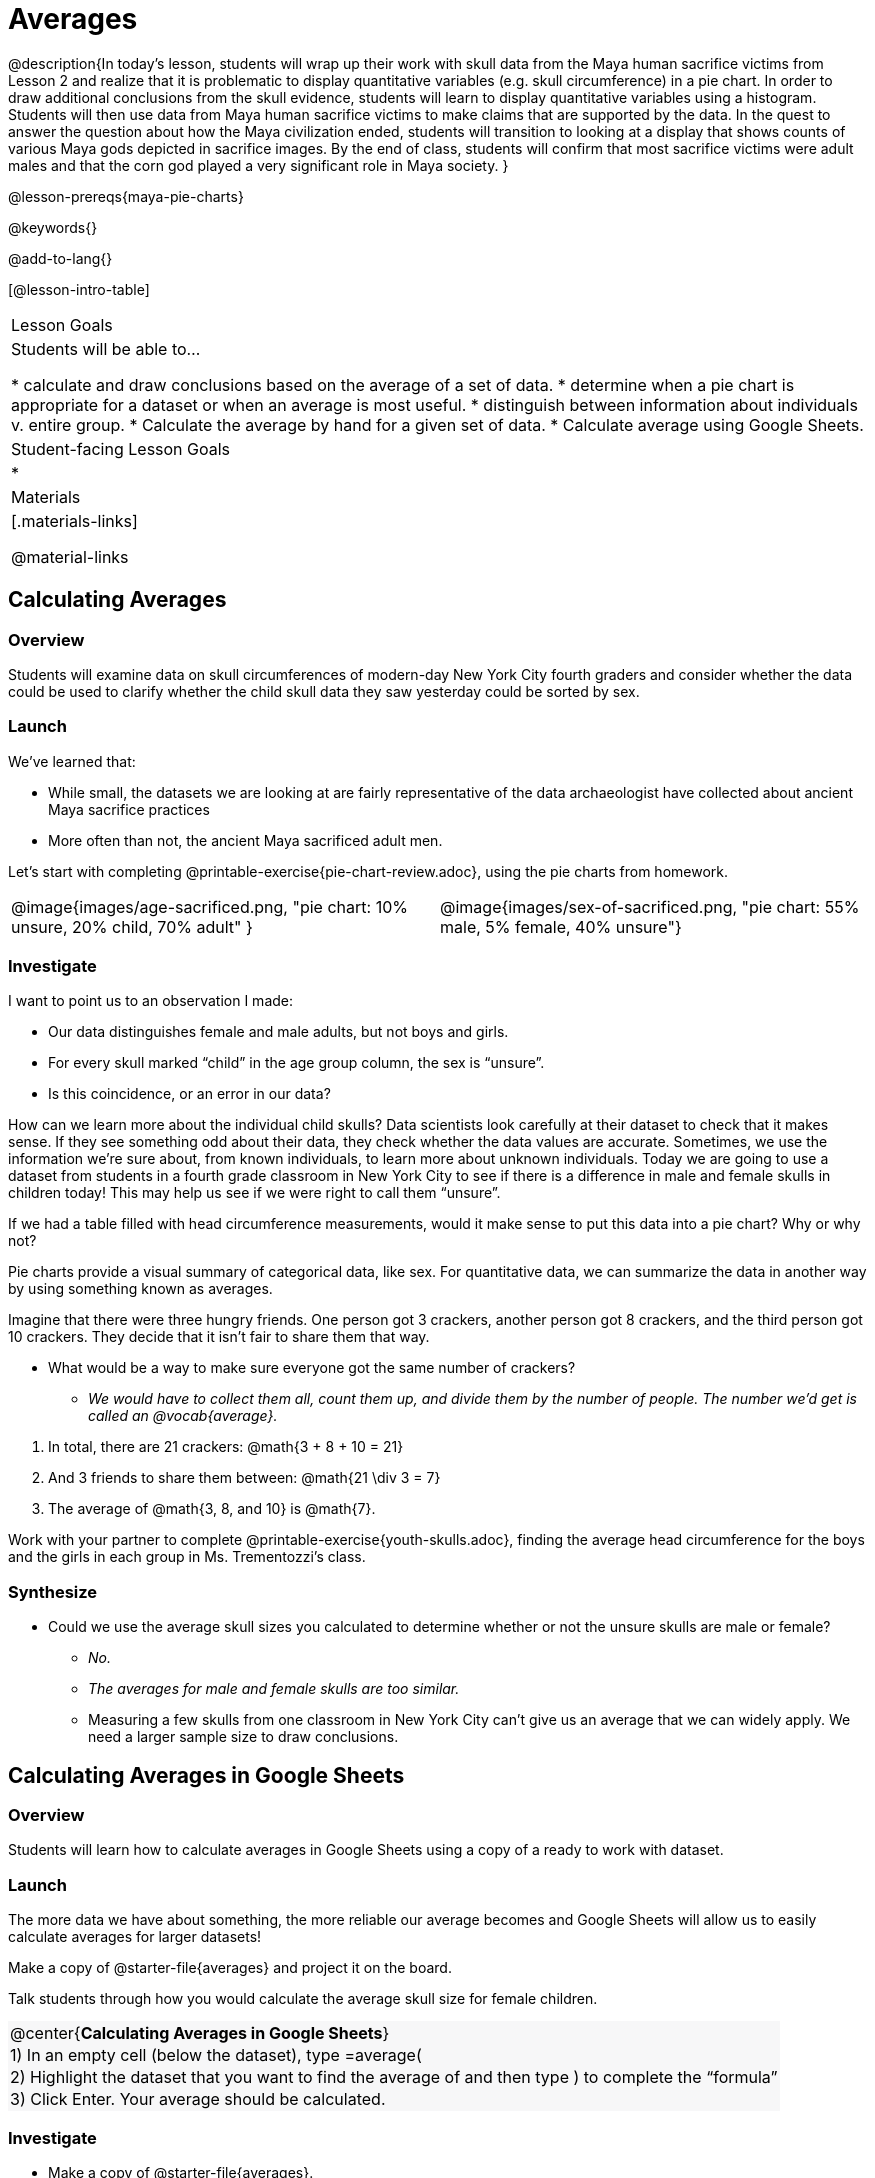 = Averages

++++
<style>
#content .forceShading { background-color: #f7f7f8; }
.data-table td { margin: 0; padding: 0; }
</style>
++++

@description{In today’s lesson, students will wrap up their work with skull data from the Maya human sacrifice victims from Lesson 2 and realize that it is problematic to display quantitative variables (e.g. skull circumference) in a pie chart. In order to draw additional conclusions from the skull evidence, students will learn to display quantitative variables using a histogram. Students will then use data from Maya human sacrifice victims to make claims that are supported by the data. In the quest to answer the question about how the Maya civilization ended, students will transition to looking at a display that shows counts of various Maya gods depicted in sacrifice images. By the end of class, students will confirm that most sacrifice victims were adult males and that the corn god played a very significant role in Maya society.
}

@lesson-prereqs{maya-pie-charts}

@keywords{}

@add-to-lang{}

[@lesson-intro-table]
|===

| Lesson Goals
| Students will be able to...

* calculate and draw conclusions based on the average of a set of data.
* determine when a pie chart is appropriate for a dataset or when an average is most useful.
* distinguish between information about individuals v. entire group.
* Calculate the average by hand for a given set of data.
* Calculate average using Google Sheets.

| Student-facing Lesson Goals
|
*


| Materials
|[.materials-links]

@material-links

|===

== Calculating Averages

=== Overview

Students will examine data on skull circumferences of modern-day New York City fourth graders and consider whether the data could be used to clarify whether the child skull data they saw yesterday could be sorted by sex.

=== Launch

We’ve learned that:

* While small, the datasets we are looking at are fairly representative of the data archaeologist have collected about ancient Maya sacrifice practices
* More often than not, the ancient Maya sacrificed adult men.

Let's start with completing @printable-exercise{pie-chart-review.adoc}, using the pie charts from homework.

[cols="^1a,^1a"]
|===
| @image{images/age-sacrificed.png, "pie chart: 10% unsure, 20% child, 70% adult" }
| @image{images/sex-of-sacrificed.png, "pie chart: 55% male, 5% female, 40% unsure"}
|===

=== Investigate

I want to point us to an observation I made:

* Our data distinguishes female and male adults, but not boys and girls.
* For every skull marked “child” in the age group column, the sex is “unsure”.
* Is this coincidence, or an error in our data?

How can we learn more about the individual child skulls? Data scientists look carefully at their dataset to check that it makes sense. If they see something odd about their data, they check whether the data values are accurate. Sometimes, we use the information we’re sure about, from known individuals, to learn more about unknown individuals. Today we are going to use a dataset from students in a fourth grade classroom in New York City to see if there is a difference in male and female skulls in children today! This may help us see if we were right to call them “unsure”.

[.lesson-instruction]
If we had a table filled with head circumference measurements, would it make sense to put this data into a pie chart? Why or why not?

Pie charts provide a visual summary of categorical data, like sex. For quantitative data, we can summarize the data in another way by using something known as averages.

[.lesson-instruction]
--
Imagine that there were three hungry friends. One person got 3 crackers, another person got 8 crackers, and the third person got 10 crackers. They decide that it isn't fair to share them that way.

* What would be a way to make sure everyone got the same number of crackers?
**  _We would have to collect them all, count them up, and divide them by the number of people. The number we'd get is called an @vocab{average}._
--

. In total, there are 21 crackers: @math{3 + 8 + 10 = 21}
. And 3 friends to share them between: @math{21 \div 3 = 7}
. The average of @math{3, 8, and 10} is @math{7}.

Work with your partner to complete @printable-exercise{youth-skulls.adoc}, finding the average head circumference for the boys and the girls in each group in Ms. Trementozzi's class.

=== Synthesize

* Could we use the average skull sizes you calculated to determine whether or not the unsure skulls are male or female?
** _No._
** _The averages for male and female skulls are too similar._
** Measuring a few skulls from one classroom in New York City can’t give us an average that we can widely apply.  We need a larger sample size to draw conclusions.

== Calculating Averages in Google Sheets

=== Overview

Students will learn how to calculate averages in Google Sheets using a copy of a ready to work with dataset.

=== Launch
The more data we have about something, the more reliable our average becomes and Google Sheets will allow us to easily calculate averages for larger datasets!

Make a copy of @starter-file{averages} and project it on the board.

Talk students through how you would calculate the average skull size for female children.

[.forceShading]
[.data-table, cols="1", grid="none", stripes="none"]
|===
|
@center{*Calculating Averages in Google Sheets*}
|
1) In an empty cell (below the dataset), type =average(
|
2) Highlight the dataset that you want to find the average of and then type ) to complete the “formula”
|
3) Click Enter. Your average should be calculated.
|===


=== Investigate

[.lesson-instruction]
* Make a copy of @starter-file{averages}.
* Calculate the average skull size for female children and then for male children.

=== Synthesize

We have a new tool in our toolkits!

Besides finding averages, what else do we know how to do in Google Sheets?

- _Sort data._
- _Make pie charts._

== What else can we learn about the ancient Maya?

=== Overview

Students will read research findings revealing that many of those sacrificed in ancient Maya ceremonies were highly respected prisoners of war. They will think about how their data supports or denies this claim. Then they will look at a pie chart showing Gods portrayed in hieroglyphic depictions of sacrifices.

=== Launch

[.lesson-instruction]
Complete @printable-exercise{what-else.adoc} and @printable-exercise{what-else-cont.adoc} with your partner.

=== Investigate

[.lesson-instruction]
Have students complete @printable-exercise{hieroglyphics.adoc}

=== Synthesize

Most victims of human sacrifice seemed to be highly respected prisoners of war.

- Why do you think that the ancient Maya sacrificed those that were highly respected?
- How does this differ from what you originally thought?
- How could this explain why there is jewelry in the caves?!

Have students write responses to the following questions on the @opt-printable-exercise{journal.adoc}:

- What did we learn about the ancient Maya today?
- Has your thinking changed at all about why the Maya population declined?
- What evidence did we examine?
- What data science skills did we learn?


